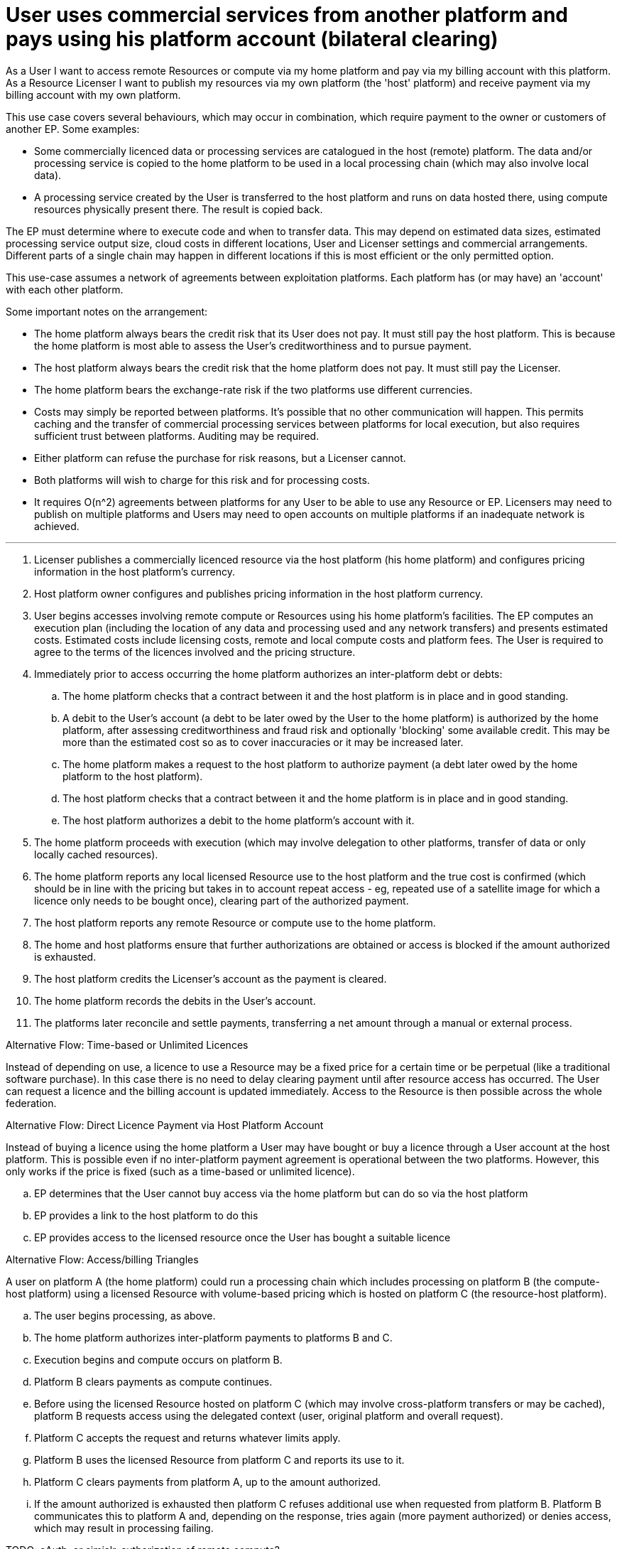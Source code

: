 
= User uses commercial services from another platform and pays using his platform account (bilateral clearing)

As a User I want to access remote Resources or compute via my home platform and pay via my billing account with this platform. As a Resource Licenser I want to publish my resources via my own platform (the 'host' platform) and receive payment via my billing account with my own platform.

This use case covers several behaviours, which may occur in combination, which require payment to the owner or customers of another EP. Some examples:

- Some commercially licenced data or processing services are catalogued in the host (remote) platform. The data and/or processing service is copied to the home platform to be used in a local processing chain (which may also involve local data).
- A processing service created by the User is transferred to the host platform and runs on data hosted there, using compute resources physically present there. The result is copied back.

The EP must determine where to execute code and when to transfer data. This may depend on estimated data sizes, estimated processing service output size, cloud costs in different locations, User and Licenser settings and commercial arrangements. Different parts of a single chain may happen in different locations if this is most efficient or the only permitted option.

This use-case assumes a network of agreements between exploitation platforms. Each platform has (or may have) an 'account' with each other platform.

Some important notes on the arrangement:

- The home platform always bears the credit risk that its User does not pay. It must still pay the host platform. This is because the home platform is most able to assess the User's creditworthiness and to pursue payment.
- The host platform always bears the credit risk that the home platform does not pay. It must still pay the Licenser.
- The home platform bears the exchange-rate risk if the two platforms use different currencies.
- Costs may simply be reported between platforms. It's possible that no other communication will happen. This permits caching and the transfer of commercial processing services between platforms for local execution, but also requires sufficient trust between platforms. Auditing may be required.
- Either platform can refuse the purchase for risk reasons, but a Licenser cannot.
- Both platforms will wish to charge for this risk and for processing costs.
- It requires O(n^2) agreements between platforms for any User to be able to use any Resource or EP. Licensers may need to publish on multiple platforms and Users may need to open accounts on multiple platforms if an inadequate network is achieved.


'''

. Licenser publishes a commercially licenced resource via the host platform (his home platform) and configures pricing information in the host platform's currency.
. Host platform owner configures and publishes pricing information in the host platform currency.
. User begins accesses involving remote compute or Resources using his home platform's facilities. The EP computes an execution plan (including the location of any data and processing used and any network transfers) and presents estimated costs. Estimated costs include licensing costs, remote and local compute costs and platform fees. The User is required to agree to the terms of the licences involved and the pricing structure.
. Immediately prior to access occurring the home platform authorizes an inter-platform debt or debts:
  .. The home platform checks that a contract between it and the host platform is in place and in good standing.
  .. A debit to the User's account (a debt to be later owed by the User to the home platform) is authorized by the home platform, after assessing creditworthiness and fraud risk and optionally 'blocking' some available credit. This may be more than the estimated cost so as to cover inaccuracies or it may be increased later.
  .. The home platform makes a request to the host platform to authorize payment (a debt later owed by the home platform to the host platform).
  .. The host platform checks that a contract between it and the home platform is in place and in good standing.
  .. The host platform authorizes a debit to the home platform's account with it.
. The home platform proceeds with execution (which may involve delegation to other platforms, transfer of data or only locally cached resources).
. The home platform reports any local licensed Resource use to the host platform and the true cost is confirmed (which should be in line with the pricing but takes in to account repeat access - eg, repeated use of a satellite image for which a licence only needs to be bought once), clearing part of the authorized payment.
. The host platform reports any remote Resource or compute use to the home platform.
. The home and host platforms ensure that further authorizations are obtained or access is blocked if the amount authorized is exhausted.
. The host platform credits the Licenser's account as the payment is cleared.
. The home platform records the debits in the User's account.
. The platforms later reconcile and settle payments, transferring a net amount through a manual or external process.


[[aflow-mediated-billing-time-based-licence, Time-based or Unlimited Licences]]
.Alternative Flow: Time-based or Unlimited Licences

Instead of depending on use, a licence to use a Resource may be a fixed price for a certain time or be perpetual (like a traditional software purchase). In this case there is no need to delay clearing payment until after resource access has occurred. The User can request a licence and the billing account is updated immediately. Access to the Resource is then possible across the whole federation.

[[aflow-mediated-billing-direct-to-host, Direct Payment via Host Platform Account]]
.Alternative Flow: Direct Licence Payment via Host Platform Account

Instead of buying a licence using the home platform a User may have bought or buy a licence through a User account at the host platform. This is possible even if no inter-platform payment agreement is operational between the two platforms. However, this only works if the price is fixed (such as a time-based or unlimited licence).

.. EP determines that the User cannot buy access via the home platform but can do so via the host platform
.. EP provides a link to the host platform to do this
.. EP provides access to the licensed resource once the User has bought a suitable licence


[[aflow-mediated-billing-triangles, Access/billing Triangles]]
.Alternative Flow: Access/billing Triangles

A user on platform A (the home platform) could run a processing chain which includes processing on platform B (the compute-host platform) using a licensed Resource with volume-based pricing which is hosted on platform C (the resource-host platform).

.. The user begins processing, as above.
.. The home platform authorizes inter-platform payments to platforms B and C.
.. Execution begins and compute occurs on platform B.
.. Platform B clears payments as compute continues.
.. Before using the licensed Resource hosted on platform C (which may involve cross-platform transfers or may be cached), platform B requests access using the delegated context (user, original platform and overall request).
.. Platform C accepts the request and returns whatever limits apply.
.. Platform B uses the licensed Resource from platform C and reports its use to it.
.. Platform C clears payments from platform A, up to the amount authorized.
.. If the amount authorized is exhausted then platform C refuses additional use when requested from platform B. Platform B communicates this to platform A and, depending on the response, tries again (more payment authorized) or denies access, which may result in processing failing.





TODO: oAuth, or simialr, authorization of remote compute?

